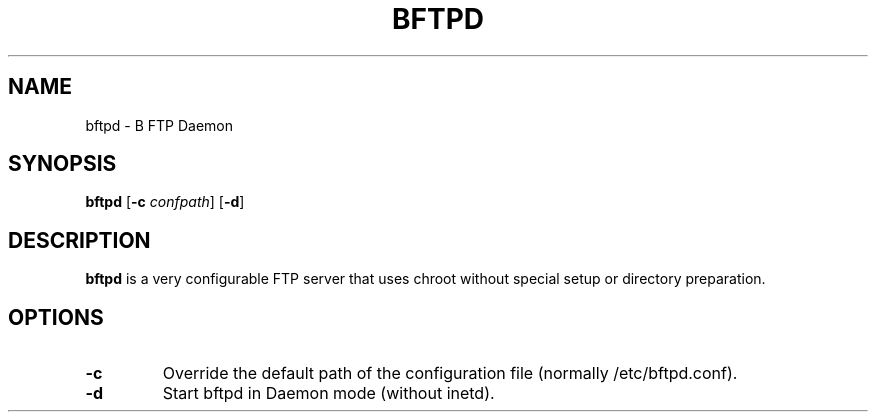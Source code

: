 .\"                                      Hey, EMACS: -*- nroff -*-
.TH BFTPD 8 "December 23, 2000"
.SH NAME
bftpd \- B FTP Daemon
.SH SYNOPSIS
.B bftpd
.RB [ -c
.IR confpath ]
.RB [ -d ]
.SH DESCRIPTION
\fBbftpd\fP is a very configurable FTP server that uses chroot without
special setup or directory preparation.
.SH OPTIONS
.TP
.B \-c
Override the default path of the configuration file (normally /etc/bftpd.conf).
.BR
.TP
.B \-d
Start bftpd in Daemon mode (without inetd).
